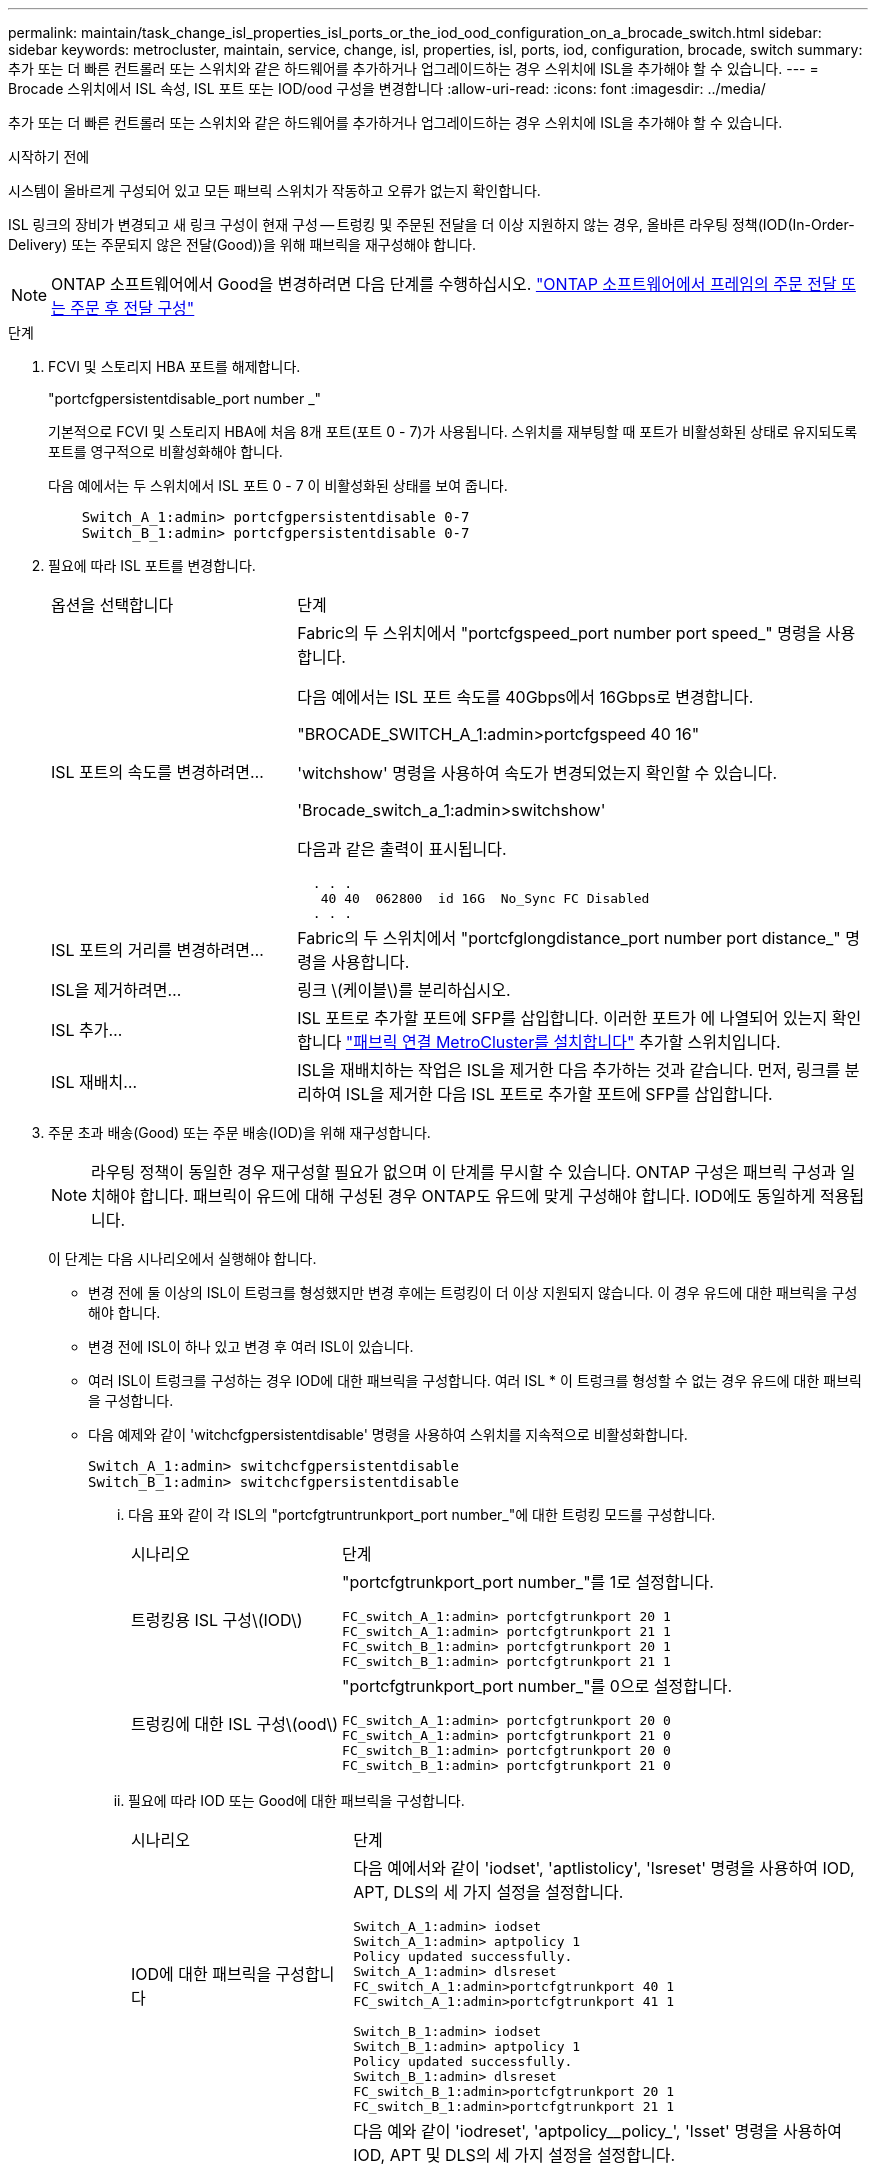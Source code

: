 ---
permalink: maintain/task_change_isl_properties_isl_ports_or_the_iod_ood_configuration_on_a_brocade_switch.html 
sidebar: sidebar 
keywords: metrocluster, maintain, service, change, isl, properties, isl, ports, iod, configuration, brocade, switch 
summary: 추가 또는 더 빠른 컨트롤러 또는 스위치와 같은 하드웨어를 추가하거나 업그레이드하는 경우 스위치에 ISL을 추가해야 할 수 있습니다. 
---
= Brocade 스위치에서 ISL 속성, ISL 포트 또는 IOD/ood 구성을 변경합니다
:allow-uri-read: 
:icons: font
:imagesdir: ../media/


[role="lead"]
추가 또는 더 빠른 컨트롤러 또는 스위치와 같은 하드웨어를 추가하거나 업그레이드하는 경우 스위치에 ISL을 추가해야 할 수 있습니다.

.시작하기 전에
시스템이 올바르게 구성되어 있고 모든 패브릭 스위치가 작동하고 오류가 없는지 확인합니다.

ISL 링크의 장비가 변경되고 새 링크 구성이 현재 구성 -- 트렁킹 및 주문된 전달을 더 이상 지원하지 않는 경우, 올바른 라우팅 정책(IOD(In-Order-Delivery) 또는 주문되지 않은 전달(Good))을 위해 패브릭을 재구성해야 합니다.


NOTE: ONTAP 소프트웨어에서 Good을 변경하려면 다음 단계를 수행하십시오. link:../install-fc/concept_configure_the_mcc_software_in_ontap.html#configuring-in-order-delivery-or-out-of-order-delivery-of-frames-on-ontap-software#configuring-in-order-delivery-or-out-of-order-delivery-of-frames-on-ontap-software["ONTAP 소프트웨어에서 프레임의 주문 전달 또는 주문 후 전달 구성"]

.단계
. FCVI 및 스토리지 HBA 포트를 해제합니다.
+
"portcfgpersistentdisable_port number _"

+
기본적으로 FCVI 및 스토리지 HBA에 처음 8개 포트(포트 0 - 7)가 사용됩니다. 스위치를 재부팅할 때 포트가 비활성화된 상태로 유지되도록 포트를 영구적으로 비활성화해야 합니다.

+
다음 예에서는 두 스위치에서 ISL 포트 0 - 7 이 비활성화된 상태를 보여 줍니다.

+
[listing]
----

    Switch_A_1:admin> portcfgpersistentdisable 0-7
    Switch_B_1:admin> portcfgpersistentdisable 0-7
----
. 필요에 따라 ISL 포트를 변경합니다.
+
[cols="30,70"]
|===


| 옵션을 선택합니다 | 단계 


 a| 
ISL 포트의 속도를 변경하려면...
 a| 
Fabric의 두 스위치에서 "portcfgspeed_port number port speed_" 명령을 사용합니다.

다음 예에서는 ISL 포트 속도를 40Gbps에서 16Gbps로 변경합니다.

"BROCADE_SWITCH_A_1:admin>portcfgspeed 40 16"

'witchshow' 명령을 사용하여 속도가 변경되었는지 확인할 수 있습니다.

'Brocade_switch_a_1:admin>switchshow'

다음과 같은 출력이 표시됩니다.

....
  . . .
   40 40  062800  id 16G  No_Sync FC Disabled
  . . .
....


 a| 
ISL 포트의 거리를 변경하려면...
 a| 
Fabric의 두 스위치에서 "portcfglongdistance_port number port distance_" 명령을 사용합니다.



 a| 
ISL을 제거하려면...
 a| 
링크 \(케이블\)를 분리하십시오.



 a| 
ISL 추가...
 a| 
ISL 포트로 추가할 포트에 SFP를 삽입합니다. 이러한 포트가 에 나열되어 있는지 확인합니다 link:https://docs.netapp.com/us-en/ontap-metrocluster/install-fc/index.html["패브릭 연결 MetroCluster를 설치합니다"] 추가할 스위치입니다.



 a| 
ISL 재배치...
 a| 
ISL을 재배치하는 작업은 ISL을 제거한 다음 추가하는 것과 같습니다. 먼저, 링크를 분리하여 ISL을 제거한 다음 ISL 포트로 추가할 포트에 SFP를 삽입합니다.

|===
. 주문 초과 배송(Good) 또는 주문 배송(IOD)을 위해 재구성합니다.
+

NOTE: 라우팅 정책이 동일한 경우 재구성할 필요가 없으며 이 단계를 무시할 수 있습니다. ONTAP 구성은 패브릭 구성과 일치해야 합니다. 패브릭이 유드에 대해 구성된 경우 ONTAP도 유드에 맞게 구성해야 합니다. IOD에도 동일하게 적용됩니다.

+
이 단계는 다음 시나리오에서 실행해야 합니다.

+
** 변경 전에 둘 이상의 ISL이 트렁크를 형성했지만 변경 후에는 트렁킹이 더 이상 지원되지 않습니다. 이 경우 유드에 대한 패브릭을 구성해야 합니다.
** 변경 전에 ISL이 하나 있고 변경 후 여러 ISL이 있습니다.
** 여러 ISL이 트렁크를 구성하는 경우 IOD에 대한 패브릭을 구성합니다. 여러 ISL * 이 트렁크를 형성할 수 없는 경우 유드에 대한 패브릭을 구성합니다.
** 다음 예제와 같이 'witchcfgpersistentdisable' 명령을 사용하여 스위치를 지속적으로 비활성화합니다.
+
[listing]
----

Switch_A_1:admin> switchcfgpersistentdisable
Switch_B_1:admin> switchcfgpersistentdisable
----
+
... 다음 표와 같이 각 ISL의 "portcfgtruntrunkport_port number_"에 대한 트렁킹 모드를 구성합니다.
+
[cols="30,70"]
|===


| 시나리오 | 단계 


 a| 
트렁킹용 ISL 구성\(IOD\)
 a| 
"portcfgtrunkport_port number_"를 1로 설정합니다.

....
FC_switch_A_1:admin> portcfgtrunkport 20 1
FC_switch_A_1:admin> portcfgtrunkport 21 1
FC_switch_B_1:admin> portcfgtrunkport 20 1
FC_switch_B_1:admin> portcfgtrunkport 21 1
....


 a| 
트렁킹에 대한 ISL 구성\(ood\)
 a| 
"portcfgtrunkport_port number_"를 0으로 설정합니다.

....
FC_switch_A_1:admin> portcfgtrunkport 20 0
FC_switch_A_1:admin> portcfgtrunkport 21 0
FC_switch_B_1:admin> portcfgtrunkport 20 0
FC_switch_B_1:admin> portcfgtrunkport 21 0
....
|===
... 필요에 따라 IOD 또는 Good에 대한 패브릭을 구성합니다.
+
[cols="30,70"]
|===


| 시나리오 | 단계 


 a| 
IOD에 대한 패브릭을 구성합니다
 a| 
다음 예에서와 같이 'iodset', 'aptlistolicy', 'lsreset' 명령을 사용하여 IOD, APT, DLS의 세 가지 설정을 설정합니다.

....
Switch_A_1:admin> iodset
Switch_A_1:admin> aptpolicy 1
Policy updated successfully.
Switch_A_1:admin> dlsreset
FC_switch_A_1:admin>portcfgtrunkport 40 1
FC_switch_A_1:admin>portcfgtrunkport 41 1

Switch_B_1:admin> iodset
Switch_B_1:admin> aptpolicy 1
Policy updated successfully.
Switch_B_1:admin> dlsreset
FC_switch_B_1:admin>portcfgtrunkport 20 1
FC_switch_B_1:admin>portcfgtrunkport 21 1
....


 a| 
유드에 맞게 패브릭을 구성합니다
 a| 
다음 예와 같이 'iodreset', 'aptpolicy__policy_', 'lsset' 명령을 사용하여 IOD, APT 및 DLS의 세 가지 설정을 설정합니다.

....
Switch_A_1:admin> iodreset
Switch_A_1:admin> aptpolicy 3
Policy updated successfully.
Switch_A_1:admin> dlsset
FC_switch_A_1:admin> portcfgtrunkport 40 0
FC_switch_A_1:admin> portcfgtrunkport 41 0

Switch_B_1:admin> iodreset
Switch_B_1:admin> aptpolicy 3
Policy updated successfully.
Switch_B_1:admin> dlsset
FC_switch_B_1:admin> portcfgtrunkport 40 0
FC_switch_B_1:admin> portcfgtrunkport 41 0
....
|===
... 스위치를 영구적으로 활성화합니다.
+
'위치cfgpersistentenable'

+
[listing]
----
switch_A_1:admin>switchcfgpersistentenable
switch_B_1:admin>switchcfgpersistentenable
----
+
이 명령어가 존재하지 않는 경우 다음 예제에서와 같이 'witchenable' 명령어를 사용한다.

+
[listing]
----
brocade_switch_A_1:admin>
switchenable
----
... 다음 예에 표시된 것처럼 'iodshow', 'aptpolicy' 및 'dlsshow' 명령을 사용하여 ood 설정을 확인합니다.
+
[listing]
----
switch_A_1:admin> iodshow
IOD is not set

switch_A_1:admin> aptpolicy

       Current Policy: 3 0(ap)

       3 0(ap) : Default Policy
       1: Port Based Routing Policy
       3: Exchange Based Routing Policy
       0: AP Shared Link Policy
       1: AP Dedicated Link Policy
       command aptpolicy completed

switch_A_1:admin> dlsshow
DLS is set by default with current routing policy
----
+

NOTE: 두 스위치 모두에서 이러한 명령을 실행해야 합니다.

... 다음 예와 같이 'iodshow', 'aptpolicy' 및 'dlsshow' 명령을 사용하여 IOD 설정을 확인합니다.
+
[listing]
----
switch_A_1:admin> iodshow
IOD is set

switch_A_1:admin> aptpolicy
       Current Policy: 1 0(ap)

       3 0(ap) : Default Policy
       1: Port Based Routing Policy
       3: Exchange Based Routing Policy
       0: AP Shared Link Policy
       1: AP Dedicated Link Policy
       command aptpolicy completed

switch_A_1:admin> dlsshow
DLS is not set
----
+

NOTE: 두 스위치 모두에서 이러한 명령을 실행해야 합니다.





. islshow와 trunkshow 명령을 사용하여 ISL이 온라인 상태이고 트렁킹된 상태(연결 장비가 트렁킹을 지원하는 경우)인지 확인합니다.
+

NOTE: FEC가 활성화된 경우 트렁크 그룹의 마지막 온라인 포트의 디스큐 값은 케이블이 모두 동일한 길이이지만 최대 36의 차이를 나타낼 수 있습니다.

+
[cols="20,80"]
|===


| ISL이 트렁킹됩니까? | 다음과 같은 시스템 출력이 표시됩니다. 


 a| 
예
 a| 
ISL이 트렁킹된 경우 'islshow' 명령의 출력에 단일 ISL만 표시됩니다. 포트 40 또는 41은 트렁크 마스터에 따라 나타날 수 있습니다. 포트 40과 41의 물리적 ISL을 모두 나열한 ID가 1인 트렁크의 경우 트렁크쇼의 출력이다. 다음 예에서는 포트 40과 41이 ISL로 사용하도록 구성되어 있습니다.

[listing]
----
switch_A_1:admin> islshow 1:
40-> 40 10:00:00:05:33:88:9c:68 2 switch_B_1 sp: 16.000G bw: 32.000G TRUNK CR_RECOV FEC
switch_A_1:admin> trunkshow
1: 40-> 40 10:00:00:05:33:88:9c:68 2 deskew 51 MASTER
41-> 41 10:00:00:05:33:88:9c:68 2 deskew 15
----


 a| 
아니요
 a| 
ISL이 트렁킹되지 않으면 islshow와 trunkshow의 출력에는 두 ISL이 별도로 나타납니다. 두 명령 모두 ID가 "1"과 "2"인 ISL을 나열합니다. 다음 예에서는 포트 ""40" 및 ""41""이 ISL로 사용하도록 구성되어 있습니다.

[listing]
----
switch_A_1:admin> islshow
1: 40-> 40 10:00:00:05:33:88:9c:68 2 switch_B_1 sp: 16.000G bw: 16.000G TRUNK CR_RECOV FEC
2: 41-> 41 10:00:00:05:33:88:9c:68 2 switch_B_1 sp: 16.000G bw: 16.000G TRUNK CR_RECOV FEC
switch_A_1:admin> trunkshow
1: 40-> 40 10:00:00:05:33:88:9c:68 2 deskew 51 MASTER
2: 41-> 41 10:00:00:05:33:88:9c:68 2 deskew 48 MASTER
----
|===
. 두 스위치에서 'pinfab' 명령을 실행하여 ISL이 정상 상태인지 확인합니다.
+
[listing]
----
switch_A_1:admin> spinfab -ports 0/40 - 0/41
----
. 1단계에서 비활성화된 포트를 활성화합니다.
+
포트번호

+
다음 예에서는 ISL 포트 ""0""에서 ""7""까지 활성화된 상태를 보여줍니다.

+
[listing]
----
brocade_switch_A_1:admin> portenable 0-7
----

